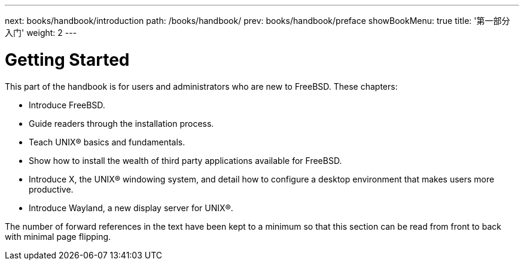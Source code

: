 ---
next: books/handbook/introduction
path: /books/handbook/
prev: books/handbook/preface
showBookMenu: true
title: '第一部分 入门'
weight: 2
---

[[getting-started]]
= Getting Started

This part of the handbook is for users and administrators who are new to FreeBSD. These chapters:

* Introduce FreeBSD.
* Guide readers through the installation process.
* Teach UNIX(R) basics and fundamentals.
* Show how to install the wealth of third party applications available for FreeBSD.
* Introduce X, the UNIX(R) windowing system, and detail how to configure a desktop environment that makes users more productive.
* Introduce Wayland, a new display server for UNIX(R).

The number of forward references in the text have been kept to a minimum so that this section can be read from front to back with minimal page flipping.
